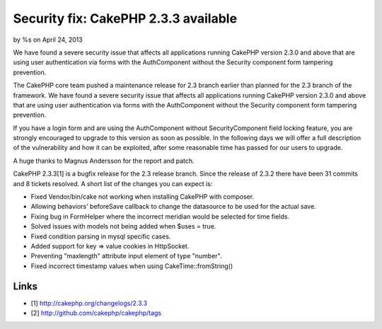 Security fix: CakePHP 2.3.3 available
=====================================

by %s on April 24, 2013

We have found a severe security issue that affects all applications
running CakePHP version 2.3.0 and above that are using user
authentication via forms with the AuthComponent without the Security
component form tampering prevention.

The CakePHP core team pushed a maintenance release for 2.3 branch
earlier than planned for the 2.3 branch of the framework. We have
found a severe security issue that affects all applications running
CakePHP version 2.3.0 and above that are using user authentication via
forms with the AuthComponent without the Security component form
tampering prevention.

If you have a login form and are using the AuthComponent without
SecurityComponent field locking feature, you are strongly encouraged
to upgrade to this version as soon as possible. In the following days
we will offer a full description of the vulnerability and how it can
be exploited, after some reasonable time has passed for our users to
upgrade.

A huge thanks to Magnus Andersson for the report and patch.

CakePHP 2.3.3[1] is a bugfix release for the 2.3 release branch. Since
the release of 2.3.2 there have been 31 commits and 8 tickets
resolved. A short list of the changes you can expect is:

+ Fixed Vendor/bin/cake not working when installing CakePHP with
  composer.
+ Allowing behaviors' beforeSave callback to change the datasource to
  be used for the actual save.
+ Fixing bug in FormHelper where the incorrect meridian would be
  selected for time fields.
+ Solved issues with models not being added when $uses = true.
+ Fixed condition parsing in mysql specific cases.
+ Added support for key => value cookies in HttpSocket.
+ Preventing "maxlength" attribute input element of type "number".
+ Fixed incorrect timestamp values when using CakeTime::fromString()



Links
-----

+ [1] `http://cakephp.org/changelogs/2.3.3`_
+ [2] `http://github.com/cakephp/cakephp/tags`_




.. _http://github.com/cakephp/cakephp/tags: http://github.com/cakephp/cakephp/tags
.. _http://cakephp.org/changelogs/2.3.3: http://cakephp.org/changelogs/2.3.3
.. meta::
    :title: Security fix: CakePHP 2.3.3 available
    :description: CakePHP Article related to ,News
    :keywords: ,News
    :copyright: Copyright 2013 
    :category: news

